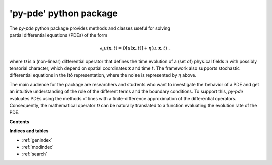 'py-pde' python package
=======================

..  figure:: _images/logo.png
    :figwidth: 25%
    :align: right
    :alt: Logo of the py-pde package

The `py-pde` python package provides methods and classes useful for solving
partial differential equations (PDEs) of the form

.. math::
    \partial_t u(\boldsymbol x, t) = \mathcal D[u(\boldsymbol x, t)] 
        + \eta(u, \boldsymbol x, t) \;,

where :math:`\mathcal D` is a (non-linear) differential operator that defines
the time evolution of a (set of) physical fields :math:`u` with possibly
tensorial character, which depend on spatial coordinates :math:`\boldsymbol x`
and time :math:`t`.
The framework also supports stochastic differential equations in the Itô
representation, where the noise is represented by :math:`\eta` above.

The main audience for the package are researchers and students who want to
investigate the behavior of a PDE and get an intuitive understanding of the
role of the different terms and the boundary conditions.
To support this, `py-pde` evaluates PDEs using the methods of lines with a
finite-difference approximation of the differential operators.
Consequently, the mathematical operator :math:`\mathcal D` can be naturally
translated to a function evaluating the evolution rate of the PDE.


**Contents**

.. toctree-filt::
    :maxdepth: 2
    :numbered:

    getting_started
    :gallery:examples_gallery/index
    manual/index
    packages/pde
 

**Indices and tables**

* :ref:`genindex`
* :ref:`modindex`
* :ref:`search`
